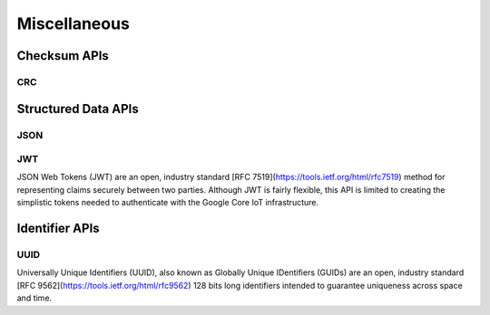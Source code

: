 .. _misc_api:

Miscellaneous
#############

.. comment
   not documenting
   .. doxygengroup:: checksum
   .. doxygengroup:: structured_data

Checksum APIs
*************

CRC
=====

.. doxygengroup:: crc

Structured Data APIs
********************

JSON
====

.. doxygengroup:: json

JWT
===

JSON Web Tokens (JWT) are an open, industry standard [RFC
7519](https://tools.ietf.org/html/rfc7519) method for representing
claims securely between two parties.  Although JWT is fairly flexible,
this API is limited to creating the simplistic tokens needed to
authenticate with the Google Core IoT infrastructure.

.. doxygengroup:: jwt

Identifier APIs
***************

UUID
====

Universally Unique Identifiers (UUID), also known as Globally Unique
IDentifiers (GUIDs) are an open, industry standard [RFC
9562](https://tools.ietf.org/html/rfc9562) 128 bits long identifiers
intended to guarantee uniqueness across space and time.

.. doxygengroup:: uuid
